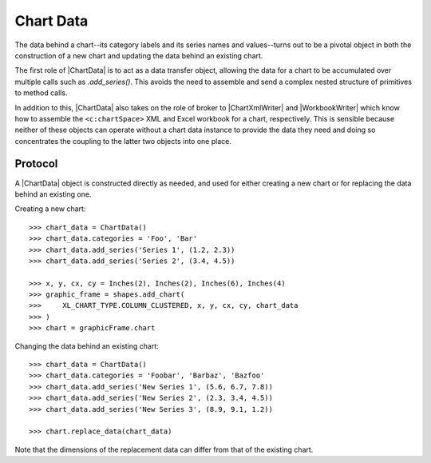 
Chart Data
==========

The data behind a chart--its category labels and its series names and
values--turns out to be a pivotal object in both the construction of a new
chart and updating the data behind an existing chart.

The first role of |ChartData| is to act as a data transfer object, allowing
the data for a chart to be accumulated over multiple calls such as
`.add_series()`. This avoids the need to assemble and send a complex nested
structure of primitives to method calls.

In addition to this, |ChartData| also takes on the role of broker to
|ChartXmlWriter| and |WorkbookWriter| which know how to assemble the
``<c:chartSpace>`` XML and Excel workbook for a chart, respectively. This is
sensible because neither of these objects can operate without a chart data
instance to provide the data they need and doing so concentrates the coupling
to the latter two objects into one place.


Protocol
--------

A |ChartData| object is constructed directly as needed, and used for either
creating a new chart or for replacing the data behind an existing one.

Creating a new chart::

    >>> chart_data = ChartData()
    >>> chart_data.categories = 'Foo', 'Bar'
    >>> chart_data.add_series('Series 1', (1.2, 2.3))
    >>> chart_data.add_series('Series 2', (3.4, 4.5))

    >>> x, y, cx, cy = Inches(2), Inches(2), Inches(6), Inches(4)
    >>> graphic_frame = shapes.add_chart(
    >>>     XL_CHART_TYPE.COLUMN_CLUSTERED, x, y, cx, cy, chart_data
    >>> )
    >>> chart = graphicFrame.chart

Changing the data behind an existing chart::

    >>> chart_data = ChartData()
    >>> chart_data.categories = 'Foobar', 'Barbaz', 'Bazfoo'
    >>> chart_data.add_series('New Series 1', (5.6, 6.7, 7.8))
    >>> chart_data.add_series('New Series 2', (2.3, 3.4, 4.5))
    >>> chart_data.add_series('New Series 3', (8.9, 9.1, 1.2))

    >>> chart.replace_data(chart_data)

Note that the dimensions of the replacement data can differ from that of the
existing chart.
